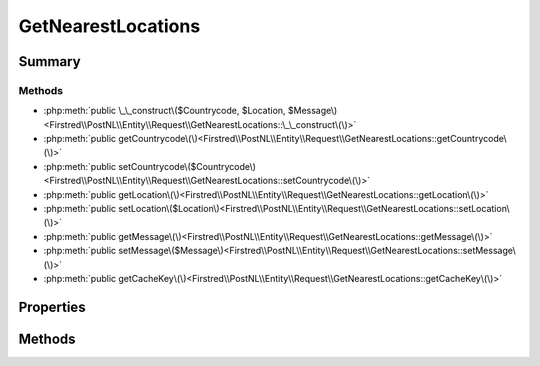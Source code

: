 .. rst-class:: phpdoctorst

.. role:: php(code)
	:language: php


GetNearestLocations
===================


.. php:namespace:: Firstred\PostNL\Entity\Request

.. php:class:: GetNearestLocations


	:Parent:
		:php:class:`Firstred\\PostNL\\Entity\\AbstractEntity`
	
	:Implements:
		:php:interface:`Firstred\\PostNL\\Cache\\CacheableRequestEntityInterface` 
	


Summary
-------

Methods
~~~~~~~

* :php:meth:`public \_\_construct\($Countrycode, $Location, $Message\)<Firstred\\PostNL\\Entity\\Request\\GetNearestLocations::\_\_construct\(\)>`
* :php:meth:`public getCountrycode\(\)<Firstred\\PostNL\\Entity\\Request\\GetNearestLocations::getCountrycode\(\)>`
* :php:meth:`public setCountrycode\($Countrycode\)<Firstred\\PostNL\\Entity\\Request\\GetNearestLocations::setCountrycode\(\)>`
* :php:meth:`public getLocation\(\)<Firstred\\PostNL\\Entity\\Request\\GetNearestLocations::getLocation\(\)>`
* :php:meth:`public setLocation\($Location\)<Firstred\\PostNL\\Entity\\Request\\GetNearestLocations::setLocation\(\)>`
* :php:meth:`public getMessage\(\)<Firstred\\PostNL\\Entity\\Request\\GetNearestLocations::getMessage\(\)>`
* :php:meth:`public setMessage\($Message\)<Firstred\\PostNL\\Entity\\Request\\GetNearestLocations::setMessage\(\)>`
* :php:meth:`public getCacheKey\(\)<Firstred\\PostNL\\Entity\\Request\\GetNearestLocations::getCacheKey\(\)>`


Properties
----------

.. php:attr:: protected static Countrycode

	:Type: string | null 


.. php:attr:: protected static Location

	:Type: :any:`\\Firstred\\PostNL\\Entity\\Location <Firstred\\PostNL\\Entity\\Location>` | null 


.. php:attr:: protected static Message

	:Type: :any:`\\Firstred\\PostNL\\Entity\\Message\\Message <Firstred\\PostNL\\Entity\\Message\\Message>` | null 


Methods
-------

.. rst-class:: public

	.. php:method:: public __construct( $Countrycode=null, $Location=null, $Message=null)
	
		
		:Parameters:
			* **$Countrycode** (string | null)  
			* **$Location** (:any:`Firstred\\PostNL\\Entity\\Location <Firstred\\PostNL\\Entity\\Location>` | null)  
			* **$Message** (:any:`Firstred\\PostNL\\Entity\\Message\\Message <Firstred\\PostNL\\Entity\\Message\\Message>` | null)  

		
	
	

.. rst-class:: public

	.. php:method:: public getCountrycode()
	
		
		:Returns: string | null 
	
	

.. rst-class:: public

	.. php:method:: public setCountrycode( $Countrycode)
	
		
		:Parameters:
			* **$Countrycode** (string | null)  

		
		:Returns: static 
	
	

.. rst-class:: public

	.. php:method:: public getLocation()
	
		
		:Returns: :any:`\\Firstred\\PostNL\\Entity\\Location <Firstred\\PostNL\\Entity\\Location>` | null 
	
	

.. rst-class:: public

	.. php:method:: public setLocation( $Location)
	
		
		:Parameters:
			* **$Location** (:any:`Firstred\\PostNL\\Entity\\Location <Firstred\\PostNL\\Entity\\Location>` | null)  

		
		:Returns: static 
	
	

.. rst-class:: public

	.. php:method:: public getMessage()
	
		
		:Returns: :any:`\\Firstred\\PostNL\\Entity\\Message\\Message <Firstred\\PostNL\\Entity\\Message\\Message>` | null 
	
	

.. rst-class:: public

	.. php:method:: public setMessage( $Message)
	
		
		:Parameters:
			* **$Message** (:any:`Firstred\\PostNL\\Entity\\Message\\Message <Firstred\\PostNL\\Entity\\Message\\Message>` | null)  

		
		:Returns: static 
	
	

.. rst-class:: public

	.. php:method:: public getCacheKey()
	
		.. rst-class:: phpdoc-description
		
			| This method returns a unique cache key for every unique cacheable request as defined by PSR\-6\.
			
		
		
		:See: :any:`https://www\.php\-fig\.org/psr/psr\-6/\#definitions <https://www\.php\-fig\.org/psr/psr\-6/\#definitions>` 
		:Returns: string 
	
	

